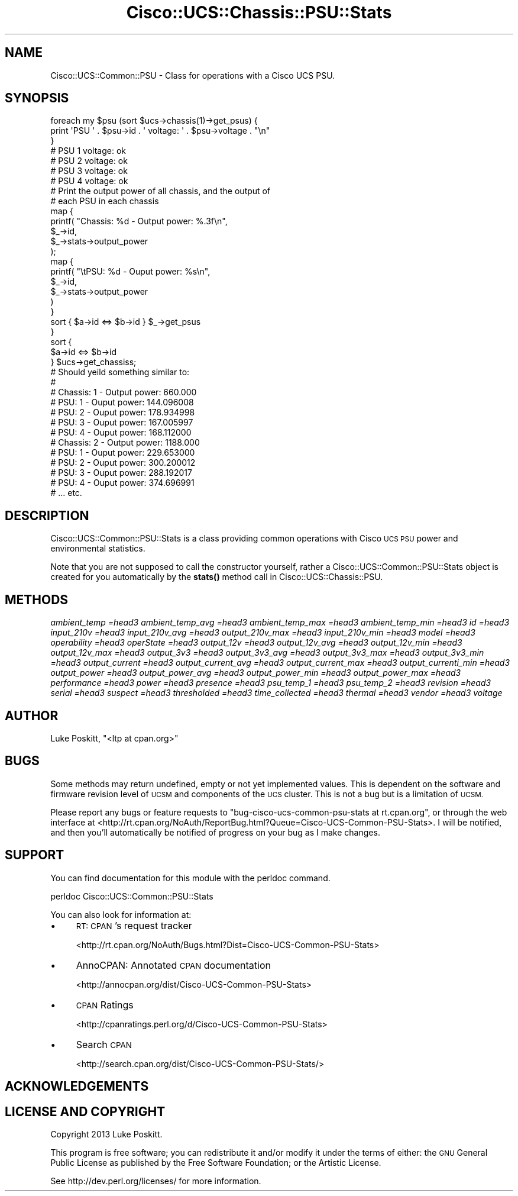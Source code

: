 .\" Automatically generated by Pod::Man 4.14 (Pod::Simple 3.40)
.\"
.\" Standard preamble:
.\" ========================================================================
.de Sp \" Vertical space (when we can't use .PP)
.if t .sp .5v
.if n .sp
..
.de Vb \" Begin verbatim text
.ft CW
.nf
.ne \\$1
..
.de Ve \" End verbatim text
.ft R
.fi
..
.\" Set up some character translations and predefined strings.  \*(-- will
.\" give an unbreakable dash, \*(PI will give pi, \*(L" will give a left
.\" double quote, and \*(R" will give a right double quote.  \*(C+ will
.\" give a nicer C++.  Capital omega is used to do unbreakable dashes and
.\" therefore won't be available.  \*(C` and \*(C' expand to `' in nroff,
.\" nothing in troff, for use with C<>.
.tr \(*W-
.ds C+ C\v'-.1v'\h'-1p'\s-2+\h'-1p'+\s0\v'.1v'\h'-1p'
.ie n \{\
.    ds -- \(*W-
.    ds PI pi
.    if (\n(.H=4u)&(1m=24u) .ds -- \(*W\h'-12u'\(*W\h'-12u'-\" diablo 10 pitch
.    if (\n(.H=4u)&(1m=20u) .ds -- \(*W\h'-12u'\(*W\h'-8u'-\"  diablo 12 pitch
.    ds L" ""
.    ds R" ""
.    ds C` ""
.    ds C' ""
'br\}
.el\{\
.    ds -- \|\(em\|
.    ds PI \(*p
.    ds L" ``
.    ds R" ''
.    ds C`
.    ds C'
'br\}
.\"
.\" Escape single quotes in literal strings from groff's Unicode transform.
.ie \n(.g .ds Aq \(aq
.el       .ds Aq '
.\"
.\" If the F register is >0, we'll generate index entries on stderr for
.\" titles (.TH), headers (.SH), subsections (.SS), items (.Ip), and index
.\" entries marked with X<> in POD.  Of course, you'll have to process the
.\" output yourself in some meaningful fashion.
.\"
.\" Avoid warning from groff about undefined register 'F'.
.de IX
..
.nr rF 0
.if \n(.g .if rF .nr rF 1
.if (\n(rF:(\n(.g==0)) \{\
.    if \nF \{\
.        de IX
.        tm Index:\\$1\t\\n%\t"\\$2"
..
.        if !\nF==2 \{\
.            nr % 0
.            nr F 2
.        \}
.    \}
.\}
.rr rF
.\" ========================================================================
.\"
.IX Title "Cisco::UCS::Chassis::PSU::Stats 3"
.TH Cisco::UCS::Chassis::PSU::Stats 3 "2016-05-25" "perl v5.32.0" "User Contributed Perl Documentation"
.\" For nroff, turn off justification.  Always turn off hyphenation; it makes
.\" way too many mistakes in technical documents.
.if n .ad l
.nh
.SH "NAME"
Cisco::UCS::Common::PSU \- Class for operations with a Cisco UCS PSU.
.SH "SYNOPSIS"
.IX Header "SYNOPSIS"
.Vb 3
\&        foreach my $psu (sort $ucs\->chassis(1)\->get_psus) {
\&                print \*(AqPSU \*(Aq . $psu\->id . \*(Aq voltage: \*(Aq . $psu\->voltage . "\en" 
\&        }
\&
\&        # PSU 1 voltage: ok
\&        # PSU 2 voltage: ok
\&        # PSU 3 voltage: ok
\&        # PSU 4 voltage: ok
\&
\&        # Print the output power of all chassis, and the output of 
\&        # each PSU in each chassis
\&        map { 
\&                printf( "Chassis: %d \- Output power: %.3f\en", 
\&                        $_\->id, 
\&                        $_\->stats\->output_power 
\&                );
\&
\&                map {
\&                        printf( "\etPSU: %d \- Ouput power: %s\en",
\&                                $_\->id,
\&                                $_\->stats\->output_power 
\&                        )
\&                }   
\&                sort { $a\->id <=> $b\->id } $_\->get_psus
\&        } 
\&        sort { 
\&                $a\->id <=> $b\->id 
\&        } $ucs\->get_chassiss;
\&
\&        # Should yeild something similar to:
\&        #
\&        # Chassis: 1 \- Output power: 660.000
\&        #       PSU: 1 \- Ouput power: 144.096008
\&        #       PSU: 2 \- Ouput power: 178.934998
\&        #       PSU: 3 \- Ouput power: 167.005997
\&        #       PSU: 4 \- Ouput power: 168.112000
\&        # Chassis: 2 \- Output power: 1188.000
\&        #       PSU: 1 \- Ouput power: 229.653000
\&        #       PSU: 2 \- Ouput power: 300.200012
\&        #       PSU: 3 \- Ouput power: 288.192017
\&        #       PSU: 4 \- Ouput power: 374.696991
\&        # ... etc.
.Ve
.SH "DESCRIPTION"
.IX Header "DESCRIPTION"
Cisco::UCS::Common::PSU::Stats is a class providing common operations with 
Cisco \s-1UCS PSU\s0 power and environmental statistics.
.PP
Note that you are not supposed to call the constructor yourself, rather a 
Cisco::UCS::Common::PSU::Stats object is created for you automatically by the 
\&\fBstats()\fR method call in Cisco::UCS::Chassis::PSU.
.SH "METHODS"
.IX Header "METHODS"
\fIambient_temp =head3 ambient_temp_avg =head3 ambient_temp_max =head3 ambient_temp_min =head3 id =head3 input_210v =head3 input_210v_avg =head3 output_210v_max =head3 input_210v_min =head3 model =head3 operability =head3 operState =head3 output_12v =head3 output_12v_avg =head3 output_12v_min =head3 output_12v_max =head3 output_3v3 =head3 output_3v3_avg =head3 output_3v3_max =head3 output_3v3_min =head3 output_current =head3 output_current_avg =head3 output_current_max =head3 output_currenti_min =head3 output_power =head3 output_power_avg =head3 output_power_min =head3 output_power_max =head3 performance =head3 power =head3 presence =head3 psu_temp_1 =head3 psu_temp_2 =head3 revision =head3 serial =head3 suspect =head3 thresholded =head3 time_collected =head3 thermal =head3 vendor =head3 voltage\fR
.IX Subsection "ambient_temp =head3 ambient_temp_avg =head3 ambient_temp_max =head3 ambient_temp_min =head3 id =head3 input_210v =head3 input_210v_avg =head3 output_210v_max =head3 input_210v_min =head3 model =head3 operability =head3 operState =head3 output_12v =head3 output_12v_avg =head3 output_12v_min =head3 output_12v_max =head3 output_3v3 =head3 output_3v3_avg =head3 output_3v3_max =head3 output_3v3_min =head3 output_current =head3 output_current_avg =head3 output_current_max =head3 output_currenti_min =head3 output_power =head3 output_power_avg =head3 output_power_min =head3 output_power_max =head3 performance =head3 power =head3 presence =head3 psu_temp_1 =head3 psu_temp_2 =head3 revision =head3 serial =head3 suspect =head3 thresholded =head3 time_collected =head3 thermal =head3 vendor =head3 voltage"
.SH "AUTHOR"
.IX Header "AUTHOR"
Luke Poskitt, \f(CW\*(C`<ltp at cpan.org>\*(C'\fR
.SH "BUGS"
.IX Header "BUGS"
Some methods may return undefined, empty or not yet implemented values.  This 
is dependent on the software and firmware revision level of \s-1UCSM\s0 and 
components of the \s-1UCS\s0 cluster.  This is not a bug but is a limitation of \s-1UCSM.\s0
.PP
Please report any bugs or feature requests to 
\&\f(CW\*(C`bug\-cisco\-ucs\-common\-psu\-stats at rt.cpan.org\*(C'\fR, or through the web interface 
at <http://rt.cpan.org/NoAuth/ReportBug.html?Queue=Cisco\-UCS\-Common\-PSU\-Stats>.  
I will be notified, and then you'll automatically be notified of progress on 
your bug as I make changes.
.SH "SUPPORT"
.IX Header "SUPPORT"
You can find documentation for this module with the perldoc command.
.PP
.Vb 1
\&    perldoc Cisco::UCS::Common::PSU::Stats
.Ve
.PP
You can also look for information at:
.IP "\(bu" 4
\&\s-1RT: CPAN\s0's request tracker
.Sp
<http://rt.cpan.org/NoAuth/Bugs.html?Dist=Cisco\-UCS\-Common\-PSU\-Stats>
.IP "\(bu" 4
AnnoCPAN: Annotated \s-1CPAN\s0 documentation
.Sp
<http://annocpan.org/dist/Cisco\-UCS\-Common\-PSU\-Stats>
.IP "\(bu" 4
\&\s-1CPAN\s0 Ratings
.Sp
<http://cpanratings.perl.org/d/Cisco\-UCS\-Common\-PSU\-Stats>
.IP "\(bu" 4
Search \s-1CPAN\s0
.Sp
<http://search.cpan.org/dist/Cisco\-UCS\-Common\-PSU\-Stats/>
.SH "ACKNOWLEDGEMENTS"
.IX Header "ACKNOWLEDGEMENTS"
.SH "LICENSE AND COPYRIGHT"
.IX Header "LICENSE AND COPYRIGHT"
Copyright 2013 Luke Poskitt.
.PP
This program is free software; you can redistribute it and/or modify it
under the terms of either: the \s-1GNU\s0 General Public License as published
by the Free Software Foundation; or the Artistic License.
.PP
See http://dev.perl.org/licenses/ for more information.
